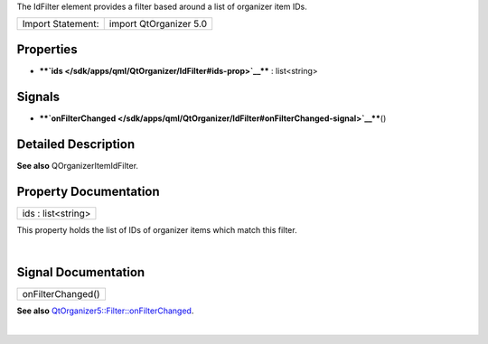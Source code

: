 The IdFilter element provides a filter based around a list of organizer
item IDs.

+---------------------+--------------------------+
| Import Statement:   | import QtOrganizer 5.0   |
+---------------------+--------------------------+

Properties
----------

-  ****`ids </sdk/apps/qml/QtOrganizer/IdFilter#ids-prop>`__**** :
   list<string>

Signals
-------

-  ****`onFilterChanged </sdk/apps/qml/QtOrganizer/IdFilter#onFilterChanged-signal>`__****\ ()

Detailed Description
--------------------

**See also** QOrganizerItemIdFilter.

Property Documentation
----------------------

+--------------------------------------------------------------------------+
|        \ ids : list<string>                                              |
+--------------------------------------------------------------------------+

This property holds the list of IDs of organizer items which match this
filter.

| 

Signal Documentation
--------------------

+--------------------------------------------------------------------------+
|        \ onFilterChanged()                                               |
+--------------------------------------------------------------------------+

**See also**
`QtOrganizer5::Filter::onFilterChanged </sdk/apps/qml/QtOrganizer/Filter#onFilterChanged-signal>`__.

| 
